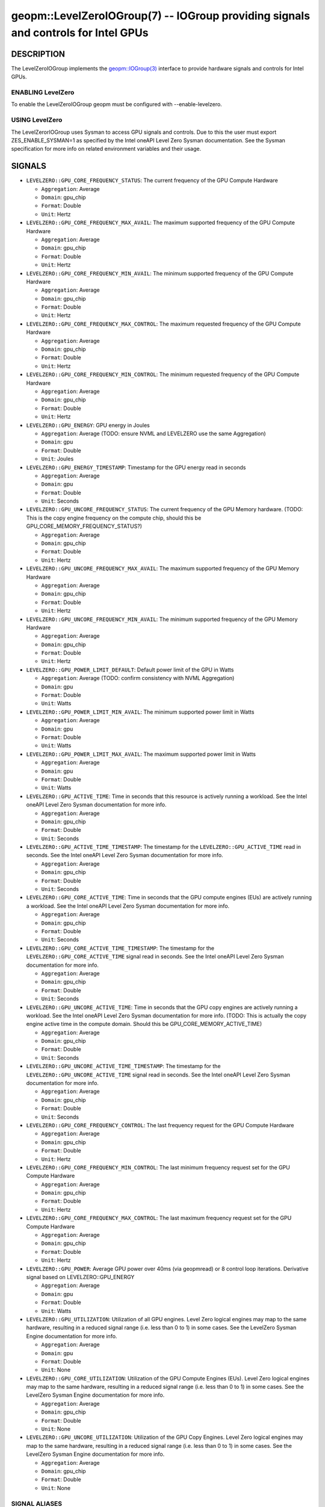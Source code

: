 .. role:: raw-html-m2r(raw)
   :format: html


geopm::LevelZeroIOGroup(7) -- IOGroup providing signals and controls for Intel GPUs
=================================================================================================

DESCRIPTION
-----------

The LevelZeroIOGroup implements the `geopm::IOGroup(3) <GEOPM_CXX_MAN_IOGroup.3.html>`_
interface to provide hardware signals and controls for Intel GPUs.

ENABLING LevelZero
~~~~~~~~~~~~~~~
To enable the LevelZeroIOGroup geopm must be configured with --enable-levelzero.

USING LevelZero
~~~~~~~~~~~~~~~
The LevelZerorIOGroup uses Sysman to access GPU signals and controls.  Due to this the user must export ZES_ENABLE_SYSMAN=1 as specified by the Intel oneAPI Level Zero Sysman documentation.  See the Sysman specification for more info on related environment variables and their usage.

SIGNALS
-------

* ``LEVELZERO::GPU_CORE_FREQUENCY_STATUS``: The current frequency of the GPU Compute Hardware

  *  ``Aggregation``: Average

  *  ``Domain``: gpu_chip

  *  ``Format``: Double

  *  ``Unit``: Hertz
* ``LEVELZERO::GPU_CORE_FREQUENCY_MAX_AVAIL``: The maximum supported frequency of the GPU Compute Hardware

  *  ``Aggregation``: Average

  *  ``Domain``: gpu_chip

  *  ``Format``: Double

  *  ``Unit``: Hertz
* ``LEVELZERO::GPU_CORE_FREQUENCY_MIN_AVAIL``: The minimum supported frequency of the GPU Compute Hardware

  *  ``Aggregation``: Average

  *  ``Domain``: gpu_chip

  *  ``Format``: Double

  *  ``Unit``: Hertz
* ``LEVELZERO::GPU_CORE_FREQUENCY_MAX_CONTROL``: The maximum requested frequency of the GPU Compute Hardware

  *  ``Aggregation``: Average

  *  ``Domain``: gpu_chip

  *  ``Format``: Double

  *  ``Unit``: Hertz
* ``LEVELZERO::GPU_CORE_FREQUENCY_MIN_CONTROL``: The minimum requested frequency of the GPU Compute Hardware

  *  ``Aggregation``: Average

  *  ``Domain``: gpu_chip

  *  ``Format``: Double

  *  ``Unit``: Hertz
* ``LEVELZERO::GPU_ENERGY``: GPU energy in Joules

  *  ``Aggregation``: Average (TODO: ensure NVML and LEVELZERO use the same Aggregation)

  *  ``Domain``: gpu

  *  ``Format``: Double

  *  ``Unit``: Joules
* ``LEVELZERO::GPU_ENERGY_TIMESTAMP``: Timestamp for the GPU energy read in seconds

  *  ``Aggregation``: Average

  *  ``Domain``: gpu

  *  ``Format``: Double

  *  ``Unit``: Seconds
* ``LEVELZERO::GPU_UNCORE_FREQUENCY_STATUS``: The current frequency of the GPU Memory hardware. (TODO: This is the copy engine frequency on the compute chip, should this be GPU_CORE_MEMORY_FREQUENCY_STATUS?)

  *  ``Aggregation``: Average

  *  ``Domain``: gpu_chip

  *  ``Format``: Double

  *  ``Unit``: Hertz
* ``LEVELZERO::GPU_UNCORE_FREQUENCY_MAX_AVAIL``: The maximum supported frequency of the GPU Memory Hardware

  *  ``Aggregation``: Average

  *  ``Domain``: gpu_chip

  *  ``Format``: Double

  *  ``Unit``: Hertz
* ``LEVELZERO::GPU_UNCORE_FREQUENCY_MIN_AVAIL``: The minimum supported frequency of the GPU Memory Hardware

  *  ``Aggregation``: Average

  *  ``Domain``: gpu_chip

  *  ``Format``: Double

  *  ``Unit``: Hertz
* ``LEVELZERO::GPU_POWER_LIMIT_DEFAULT``: Default power limit of the GPU in Watts

  *  ``Aggregation``: Average (TODO: confirm consistency with NVML Aggregation)

  *  ``Domain``: gpu

  *  ``Format``: Double

  *  ``Unit``: Watts
* ``LEVELZERO::GPU_POWER_LIMIT_MIN_AVAIL``: The minimum supported power limit in Watts

  *  ``Aggregation``: Average

  *  ``Domain``: gpu

  *  ``Format``: Double

  *  ``Unit``: Watts
* ``LEVELZERO::GPU_POWER_LIMIT_MAX_AVAIL``:  The maximum supported power limit in Watts

  *  ``Aggregation``: Average

  *  ``Domain``: gpu

  *  ``Format``: Double

  *  ``Unit``: Watts
* ``LEVELZERO::GPU_ACTIVE_TIME``: Time in seconds that this resource is actively running a workload.  See the Intel oneAPI Level Zero Sysman documentation for more info.

  *  ``Aggregation``: Average

  *  ``Domain``: gpu_chip

  *  ``Format``: Double

  *  ``Unit``: Seconds
* ``LEVELZERO::GPU_ACTIVE_TIME_TIMESTAMP``: The timestamp for the ``LEVELZERO::GPU_ACTIVE_TIME`` read in seconds.  See the Intel oneAPI Level Zero Sysman documentation for more info.

  *  ``Aggregation``: Average

  *  ``Domain``: gpu_chip

  *  ``Format``: Double

  *  ``Unit``: Seconds
* ``LEVELZERO::GPU_CORE_ACTIVE_TIME``: Time in seconds that the GPU compute engines (EUs) are actively running a workload.  See the Intel oneAPI Level Zero Sysman documentation for more info.

  *  ``Aggregation``: Average

  *  ``Domain``: gpu_chip

  *  ``Format``: Double

  *  ``Unit``: Seconds
* ``LEVELZERO::GPU_CORE_ACTIVE_TIME_TIMESTAMP``: The timestamp for the ``LEVELZERO::GPU_CORE_ACTIVE_TIME`` signal read in seconds.  See the Intel oneAPI Level Zero Sysman documentation for more info.

  *  ``Aggregation``: Average

  *  ``Domain``: gpu_chip

  *  ``Format``: Double

  *  ``Unit``: Seconds
* ``LEVELZERO::GPU_UNCORE_ACTIVE_TIME``: Time in seconds that the GPU copy engines are actively running a workload.  See the Intel oneAPI Level Zero Sysman documentation for more info. (TODO: This is actually the copy engine active time in the compute domain.  Should this be GPU_CORE_MEMORY_ACTIVE_TIME)

  *  ``Aggregation``: Average

  *  ``Domain``: gpu_chip

  *  ``Format``: Double

  *  ``Unit``: Seconds
* ``LEVELZERO::GPU_UNCORE_ACTIVE_TIME_TIMESTAMP``: The timestamp for the ``LEVELZERO::GPU_UNCORE_ACTIVE_TIME`` signal read in seconds.  See the Intel oneAPI Level Zero Sysman documentation for more info.

  *  ``Aggregation``: Average

  *  ``Domain``: gpu_chip

  *  ``Format``: Double

  *  ``Unit``: Seconds
* ``LEVELZERO::GPU_CORE_FREQUENCY_CONTROL``: The last frequency request for the GPU Compute Hardware

  *  ``Aggregation``: Average

  *  ``Domain``: gpu_chip

  *  ``Format``: Double

  *  ``Unit``: Hertz
* ``LEVELZERO::GPU_CORE_FREQUENCY_MIN_CONTROL``: The last minimum frequency request set for the GPU Compute Hardware

  *  ``Aggregation``: Average

  *  ``Domain``: gpu_chip

  *  ``Format``: Double

  *  ``Unit``: Hertz
* ``LEVELZERO::GPU_CORE_FREQUENCY_MAX_CONTROL``: The last maximum frequency request set for the GPU Compute Hardware

  *  ``Aggregation``: Average

  *  ``Domain``: gpu_chip

  *  ``Format``: Double

  *  ``Unit``: Hertz
* ``LEVELZERO::GPU_POWER``: Average GPU power over 40ms (via geopmread) or 8 control loop iterations.  Derivative signal based on LEVELZERO::GPU_ENERGY

  *  ``Aggregation``: Average

  *  ``Domain``: gpu

  *  ``Format``: Double

  *  ``Unit``: Watts
* ``LEVELZERO::GPU_UTILIZATION``: Utilization of all GPU engines.  Level Zero logical engines may map to the same hardware, resulting in a reduced signal range (i.e. less than 0 to 1) in some cases.  See the LevelZero Sysman Engine documentation for more info.

  *  ``Aggregation``: Average

  *  ``Domain``: gpu

  *  ``Format``: Double

  *  ``Unit``: None
* ``LEVELZERO::GPU_CORE_UTILIZATION``: Utilization of the GPU Compute Engines (EUs).  Level Zero logical engines may map to the same hardware, resulting in a reduced signal range (i.e. less than 0 to 1) in some cases.  See the LevelZero Sysman Engine documentation for more info.

  *  ``Aggregation``: Average

  *  ``Domain``: gpu_chip

  *  ``Format``: Double

  *  ``Unit``: None
* ``LEVELZERO::GPU_UNCORE_UTILIZATION``: Utilization of the GPU Copy Engines.  Level Zero logical engines may map to the same hardware, resulting in a reduced signal range (i.e. less than 0 to 1) in some cases.  See the LevelZero Sysman Engine documentation for more info.

  *  ``Aggregation``: Average

  *  ``Domain``: gpu_chip

  *  ``Format``: Double

  *  ``Unit``: None

SIGNAL ALIASES
~~~~~~~~~~~~~~~~
Several high level aliases are provided.  Their mapping  to
underlying IO Group signals is provided below.

* ``GPU_ENERGY``: LEVELZERO::GPU_ENERGY

* ``GPU_POWER``: LEVELZERO::GPU_POWER

* ``GPU_CORE_FREQUENCY_CONTROL``: LEVELZERO::GPU_CORE_FREQUENCY_CONTROL

* ``GPU_CORE_FREQUENCY_STATUS``: LEVELZERO::GPU_CORE_FREQUENCY_STATUS

CONTROLS
--------

* ``LEVELZERO::GPU_CORE_FREQUENCY_MIN_CONTROL``: Sets the minimum frequency request for the GPU Compute Hardware

  *  ``Aggregation``: Average

  *  ``Domain``: gpu_chip

  *  ``Format``: Double

  *  ``Unit``: Hertz
* ``LEVELZERO::GPU_CORE_FREQUENCY_MAX_CONTROL``: Sets the minimum frequency request for the GPU Compute Hardware

  *  ``Aggregation``: Average

  *  ``Domain``: gpu_chip

  *  ``Format``: Double

  *  ``Unit``: Hertz
* ``LEVELZERO::GPU_CORE_FREQUENCY_CONTROL``: Sets both the minimum and maximum frequency request for the GPU Compute Hardware to a single user provided value (min=max)

  *  ``Aggregation``: Average

  *  ``Domain``: gpu_chip

  *  ``Format``: Double

  *  ``Unit``: Hertz

CONTROL ALIASES
~~~~~~~~~~~~~~~~
Several high level aliases are provided.  Their mapping to
underlying IO Group signals is provided below.

* ``GPU_CORE_FREQUENCY_CONTROL``: LEVELZERO::GPU_CORE_FREQUENCY_CONTROL

SEE ALSO
--------

`geopm(7) <geopm.7.html>`_\ ,
`geopm::IOGroup(3) <GEOPM_CXX_MAN_IOGroup.3.html>`_\ ,
`geopmwrite(1) <geopmwrite.1.html>`_\ ,
`geopmread(1) <geopmread.1.html>`_
